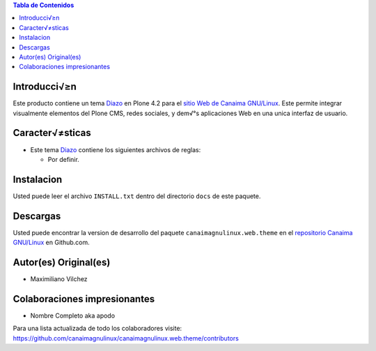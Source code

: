.. -*- coding: utf-8 -*-

.. contents:: Tabla de Contenidos

Introducci√≥n
============

Este producto contiene un tema `Diazo`_ en Plone 4.2 para el `sitio Web de Canaima GNU/Linux`_. 
Este permite integrar visualmente elementos del Plone CMS, redes sociales, y dem√°s aplicaciones 
Web en una unica interfaz de usuario.

Caracter√≠sticas
===============

- Este tema `Diazo`_ contiene los siguientes archivos de reglas:

  - Por definir.

Instalacion
===========
Usted puede leer el archivo ``INSTALL.txt`` dentro del directorio ``docs`` de
este paquete.

Descargas
=========

Usted puede encontrar la version de desarrollo del paquete ``canaimagnulinux.web.theme``
en el `repositorio Canaima GNU/Linux`_ en Github.com.

Autor(es) Original(es)
======================

* Maximiliano Vilchez

Colaboraciones impresionantes
=============================

* Nombre Completo aka apodo


Para una lista actualizada de todo los colaboradores visite:
https://github.com/canaimagnulinux/canaimagnulinux.web.theme/contributors

.. _Diazo: http://pypi.python.org/pypi/diazo
.. _sitio Web de Canaima GNU/Linux: http://canaima.softwarelibre.gob.ve/
.. _repositorio Canaima GNU/Linux: https://github.com/canaimagnulinux/canaimagnulinux.web.theme


